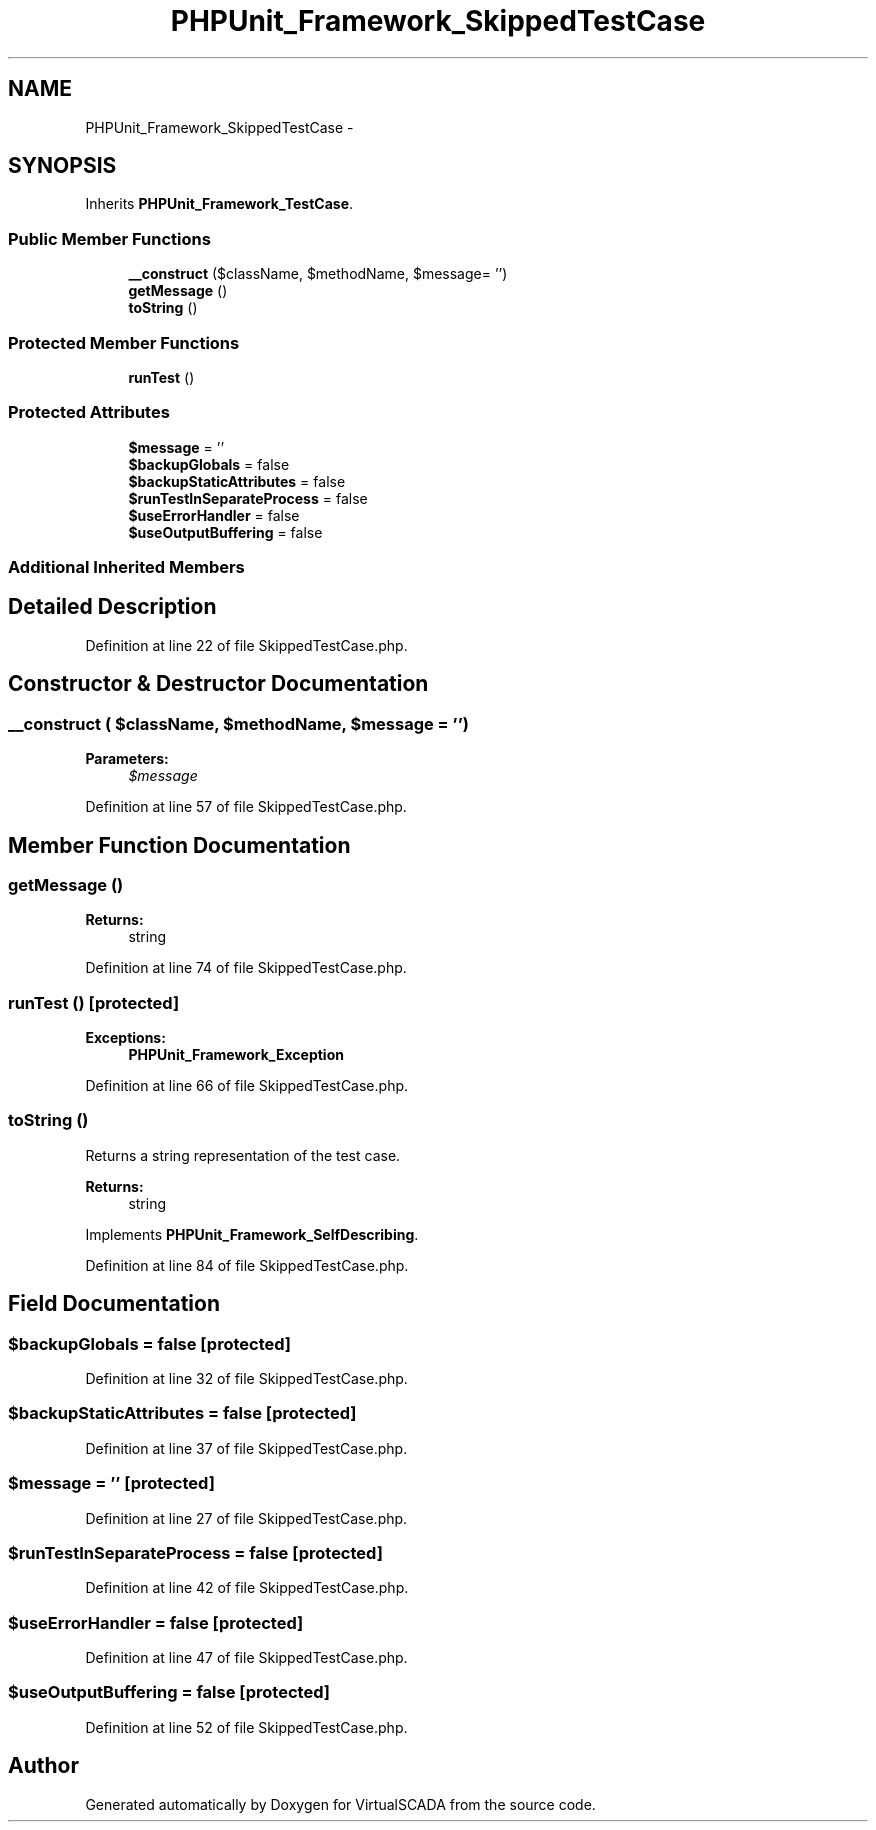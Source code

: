 .TH "PHPUnit_Framework_SkippedTestCase" 3 "Tue Apr 14 2015" "Version 1.0" "VirtualSCADA" \" -*- nroff -*-
.ad l
.nh
.SH NAME
PHPUnit_Framework_SkippedTestCase \- 
.SH SYNOPSIS
.br
.PP
.PP
Inherits \fBPHPUnit_Framework_TestCase\fP\&.
.SS "Public Member Functions"

.in +1c
.ti -1c
.RI "\fB__construct\fP ($className, $methodName, $message= '')"
.br
.ti -1c
.RI "\fBgetMessage\fP ()"
.br
.ti -1c
.RI "\fBtoString\fP ()"
.br
.in -1c
.SS "Protected Member Functions"

.in +1c
.ti -1c
.RI "\fBrunTest\fP ()"
.br
.in -1c
.SS "Protected Attributes"

.in +1c
.ti -1c
.RI "\fB$message\fP = ''"
.br
.ti -1c
.RI "\fB$backupGlobals\fP = false"
.br
.ti -1c
.RI "\fB$backupStaticAttributes\fP = false"
.br
.ti -1c
.RI "\fB$runTestInSeparateProcess\fP = false"
.br
.ti -1c
.RI "\fB$useErrorHandler\fP = false"
.br
.ti -1c
.RI "\fB$useOutputBuffering\fP = false"
.br
.in -1c
.SS "Additional Inherited Members"
.SH "Detailed Description"
.PP 
Definition at line 22 of file SkippedTestCase\&.php\&.
.SH "Constructor & Destructor Documentation"
.PP 
.SS "__construct ( $className,  $methodName,  $message = \fC''\fP)"

.PP
\fBParameters:\fP
.RS 4
\fI$message\fP 
.RE
.PP

.PP
Definition at line 57 of file SkippedTestCase\&.php\&.
.SH "Member Function Documentation"
.PP 
.SS "getMessage ()"

.PP
\fBReturns:\fP
.RS 4
string 
.RE
.PP

.PP
Definition at line 74 of file SkippedTestCase\&.php\&.
.SS "runTest ()\fC [protected]\fP"

.PP
\fBExceptions:\fP
.RS 4
\fI\fBPHPUnit_Framework_Exception\fP\fP 
.RE
.PP

.PP
Definition at line 66 of file SkippedTestCase\&.php\&.
.SS "toString ()"
Returns a string representation of the test case\&.
.PP
\fBReturns:\fP
.RS 4
string 
.RE
.PP

.PP
Implements \fBPHPUnit_Framework_SelfDescribing\fP\&.
.PP
Definition at line 84 of file SkippedTestCase\&.php\&.
.SH "Field Documentation"
.PP 
.SS "$backupGlobals = false\fC [protected]\fP"

.PP
Definition at line 32 of file SkippedTestCase\&.php\&.
.SS "$backupStaticAttributes = false\fC [protected]\fP"

.PP
Definition at line 37 of file SkippedTestCase\&.php\&.
.SS "$message = ''\fC [protected]\fP"

.PP
Definition at line 27 of file SkippedTestCase\&.php\&.
.SS "$runTestInSeparateProcess = false\fC [protected]\fP"

.PP
Definition at line 42 of file SkippedTestCase\&.php\&.
.SS "$useErrorHandler = false\fC [protected]\fP"

.PP
Definition at line 47 of file SkippedTestCase\&.php\&.
.SS "$useOutputBuffering = false\fC [protected]\fP"

.PP
Definition at line 52 of file SkippedTestCase\&.php\&.

.SH "Author"
.PP 
Generated automatically by Doxygen for VirtualSCADA from the source code\&.
